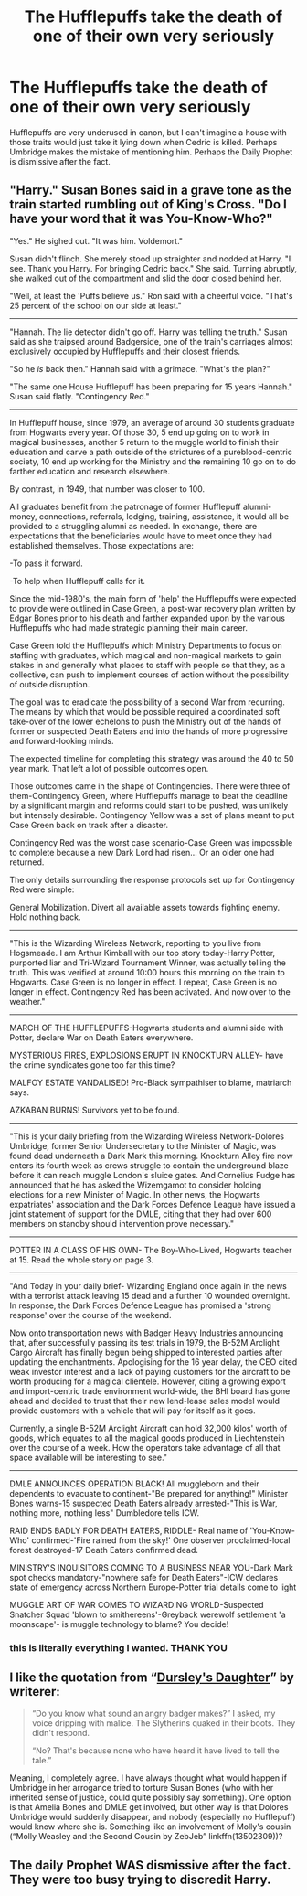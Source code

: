 #+TITLE: The Hufflepuffs take the death of one of their own very seriously

* The Hufflepuffs take the death of one of their own very seriously
:PROPERTIES:
:Author: poondi
:Score: 58
:DateUnix: 1620484808.0
:DateShort: 2021-May-08
:FlairText: Prompt
:END:
Hufflepuffs are very underused in canon, but I can't imagine a house with those traits would just take it lying down when Cedric is killed. Perhaps Umbridge makes the mistake of mentioning him. Perhaps the Daily Prophet is dismissive after the fact.


** "Harry." Susan Bones said in a grave tone as the train started rumbling out of King's Cross. "Do I have your word that it was You-Know-Who?"

"Yes." He sighed out. "It was him. Voldemort."

Susan didn't flinch. She merely stood up straighter and nodded at Harry. "I see. Thank you Harry. For bringing Cedric back." She said. Turning abruptly, she walked out of the compartment and slid the door closed behind her.

"Well, at least the 'Puffs believe us." Ron said with a cheerful voice. "That's 25 percent of the school on our side at least."

--------------

"Hannah. The lie detector didn't go off. Harry was telling the truth." Susan said as she traipsed around Badgerside, one of the train's carriages almost exclusively occupied by Hufflepuffs and their closest friends.

"So he /is/ back then." Hannah said with a grimace. "What's the plan?"

"The same one House Hufflepuff has been preparing for 15 years Hannah." Susan said flatly. "Contingency Red."

--------------

In Hufflepuff house, since 1979, an average of around 30 students graduate from Hogwarts every year. Of those 30, 5 end up going on to work in magical businesses, another 5 return to the muggle world to finish their education and carve a path outside of the strictures of a pureblood-centric society, 10 end up working for the Ministry and the remaining 10 go on to do farther education and research elsewhere.

By contrast, in 1949, that number was closer to 100.

All graduates benefit from the patronage of former Hufflepuff alumni-money, connections, referrals, lodging, training, assistance, it would all be provided to a struggling alumni as needed. In exchange, there are expectations that the beneficiaries would have to meet once they had established themselves. Those expectations are:

-To pass it forward.

-To help when Hufflepuff calls for it.

Since the mid-1980's, the main form of 'help' the Hufflepuffs were expected to provide were outlined in Case Green, a post-war recovery plan written by Edgar Bones prior to his death and farther expanded upon by the various Hufflepuffs who had made strategic planning their main career.

Case Green told the Hufflepuffs which Ministry Departments to focus on staffing with graduates, which magical and non-magical markets to gain stakes in and generally what places to staff with people so that they, as a collective, can push to implement courses of action without the possibility of outside disruption.

The goal was to eradicate the possibility of a second War from recurring. The means by which that would be possible required a coordinated soft take-over of the lower echelons to push the Ministry out of the hands of former or suspected Death Eaters and into the hands of more progressive and forward-looking minds.

The expected timeline for completing this strategy was around the 40 to 50 year mark. That left a lot of possible outcomes open.

Those outcomes came in the shape of Contingencies. There were three of them-Contingency Green, where Hufflepuffs manage to beat the deadline by a significant margin and reforms could start to be pushed, was unlikely but intensely desirable. Contingency Yellow was a set of plans meant to put Case Green back on track after a disaster.

Contingency Red was the worst case scenario-Case Green was impossible to complete because a new Dark Lord had risen... Or an older one had returned.

The only details surrounding the response protocols set up for Contingency Red were simple:

General Mobilization. Divert all available assets towards fighting enemy. Hold nothing back.

--------------

"This is the Wizarding Wireless Network, reporting to you live from Hogsmeade. I am Arthur Kimball with our top story today-Harry Potter, purported liar and Tri-Wizard Tournament Winner, was actually telling the truth. This was verified at around 10:00 hours this morning on the train to Hogwarts. Case Green is no longer in effect. I repeat, Case Green is no longer in effect. Contingency Red has been activated. And now over to the weather."

--------------

MARCH OF THE HUFFLEPUFFS-Hogwarts students and alumni side with Potter, declare War on Death Eaters everywhere.

MYSTERIOUS FIRES, EXPLOSIONS ERUPT IN KNOCKTURN ALLEY- have the crime syndicates gone too far this time?

MALFOY ESTATE VANDALISED! Pro-Black sympathiser to blame, matriarch says.

AZKABAN BURNS! Survivors yet to be found.

--------------

"This is your daily briefing from the Wizarding Wireless Network-Dolores Umbridge, former Senior Undersecretary to the Minister of Magic, was found dead underneath a Dark Mark this morning. Knockturn Alley fire now enters its fourth week as crews struggle to contain the underground blaze before it can reach muggle London's sluice gates. And Cornelius Fudge has announced that he has asked the Wizemgamot to consider holding elections for a new Minister of Magic. In other news, the Hogwarts expatriates' association and the Dark Forces Defence League have issued a joint statement of support for the DMLE, citing that they had over 600 members on standby should intervention prove necessary."

--------------

POTTER IN A CLASS OF HIS OWN- The Boy-Who-Lived, Hogwarts teacher at 15. Read the whole story on page 3.

--------------

"And Today in your daily brief- Wizarding England once again in the news with a terrorist attack leaving 15 dead and a further 10 wounded overnight. In response, the Dark Forces Defence League has promised a 'strong response' over the course of the weekend.

Now onto transportation news with Badger Heavy Industries announcing that, after successfully passing its test trials in 1979, the B-52M Arclight Cargo Aircraft has finally begun being shipped to interested parties after updating the enchantments. Apologising for the 16 year delay, the CEO cited weak investor interest and a lack of paying customers for the aircraft to be worth producing for a magical clientele. However, citing a growing export and import-centric trade environment world-wide, the BHI board has gone ahead and decided to trust that their new lend-lease sales model would provide customers with a vehicle that will pay for itself as it goes.

Currently, a single B-52M Arclight Aircraft can hold 32,000 kilos' worth of goods, which equates to all the magical goods produced in Liechtenstein over the course of a week. How the operators take advantage of all that space available will be interesting to see."

--------------

DMLE ANNOUNCES OPERATION BLACK! All muggleborn and their dependents to evacuate to continent-"Be prepared for anything!" Minister Bones warns-15 suspected Death Eaters already arrested-"This is War, nothing more, nothing less" Dumbledore tells ICW.

RAID ENDS BADLY FOR DEATH EATERS, RIDDLE- Real name of 'You-Know-Who' confirmed-'Fire rained from the sky!' One observer proclaimed-local forest destroyed-17 Death Eaters confirmed dead.

MINISTRY'S INQUISITORS COMING TO A BUSINESS NEAR YOU-Dark Mark spot checks mandatory-"nowhere safe for Death Eaters"-ICW declares state of emergency across Northern Europe-Potter trial details come to light

MUGGLE ART OF WAR COMES TO WIZARDING WORLD-Suspected Snatcher Squad 'blown to smithereens'-Greyback werewolf settlement 'a moonscape'- is muggle technology to blame? You decide!
:PROPERTIES:
:Author: darklooshkin
:Score: 15
:DateUnix: 1620540538.0
:DateShort: 2021-May-09
:END:

*** this is literally everything I wanted. THANK YOU
:PROPERTIES:
:Author: poondi
:Score: 2
:DateUnix: 1620571555.0
:DateShort: 2021-May-09
:END:


** I like the quotation from “[[https://www.wattpad.com/37216658-dursley%27s-daughter-a-harry-potter-next-generation][Dursley's Daughter]]” by writerer:

#+begin_quote
  “Do you know what sound an angry badger makes?” I asked, my voice dripping with malice. The Slytherins quaked in their boots. They didn't respond.

  “No? That's because none who have heard it have lived to tell the tale.”
#+end_quote

Meaning, I completely agree. I have always thought what would happen if Umbridge in her arrogance tried to torture Susan Bones (who with her inherited sense of justice, could quite possibly say something). One option is that Amelia Bones and DMLE get involved, but other way is that Dolores Umbridge would suddenly disappear, and nobody (especially no Hufflepuff) would know where she is. Something like an involvement of Molly's cousin (“Molly Weasley and the Second Cousin by ZebJeb” linkffn(13502309))?
:PROPERTIES:
:Author: ceplma
:Score: 14
:DateUnix: 1620490583.0
:DateShort: 2021-May-08
:END:


** The daily Prophet WAS dismissive after the fact. They were too busy trying to discredit Harry.
:PROPERTIES:
:Author: Blade1301
:Score: 3
:DateUnix: 1620523219.0
:DateShort: 2021-May-09
:END:
